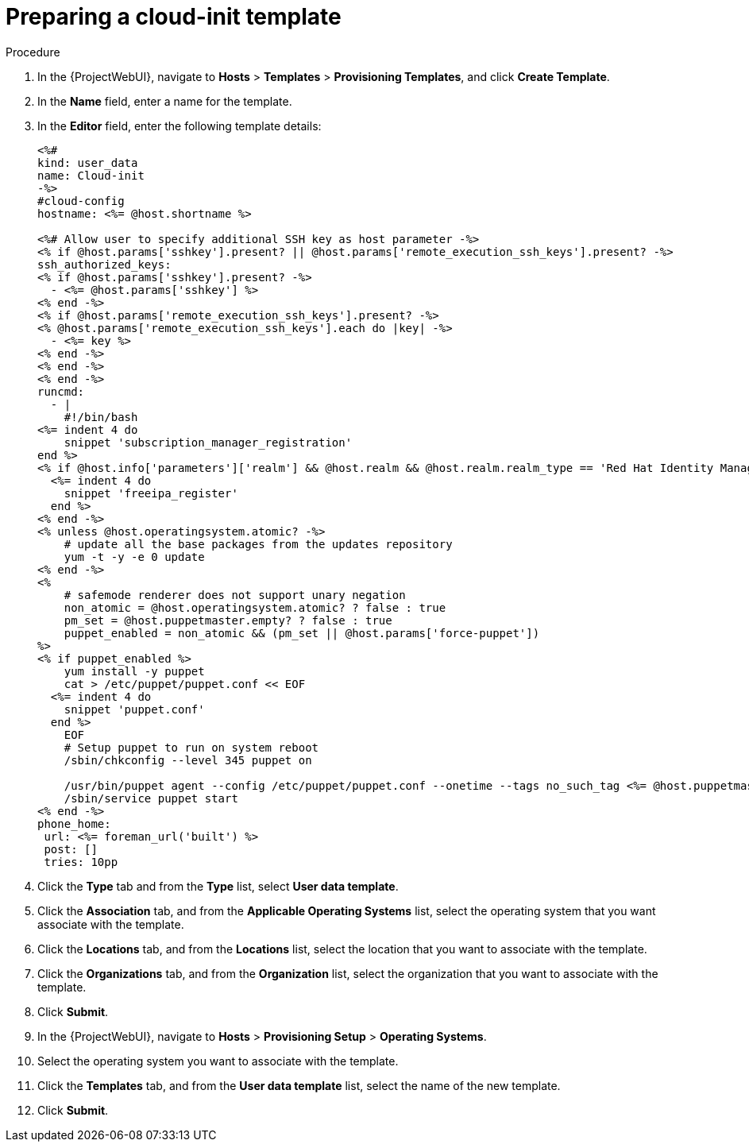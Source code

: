 [id="preparing-a-cloud-init-template_{context}"]
= Preparing a cloud-init template

ifdef::foreman-el,katello[]
.Prerequisites

* You must enable the remote execution plugin to use a 'cloud-init' template.
endif::[]

.Procedure

. In the {ProjectWebUI}, navigate to *Hosts* > *Templates* > *Provisioning Templates*, and click *Create Template*.
. In the *Name* field, enter a name for the template.
. In the *Editor* field, enter the following template details:
+
----
<%#
kind: user_data
name: Cloud-init
-%>
#cloud-config
hostname: <%= @host.shortname %>

<%# Allow user to specify additional SSH key as host parameter -%>
<% if @host.params['sshkey'].present? || @host.params['remote_execution_ssh_keys'].present? -%>
ssh_authorized_keys:
<% if @host.params['sshkey'].present? -%>
  - <%= @host.params['sshkey'] %>
<% end -%>
<% if @host.params['remote_execution_ssh_keys'].present? -%>
<% @host.params['remote_execution_ssh_keys'].each do |key| -%>
  - <%= key %>
<% end -%>
<% end -%>
<% end -%>
runcmd:
  - |
    #!/bin/bash
<%= indent 4 do
    snippet 'subscription_manager_registration'
end %>
<% if @host.info['parameters']['realm'] && @host.realm && @host.realm.realm_type == 'Red Hat Identity Management' -%>
  <%= indent 4 do
    snippet 'freeipa_register'
  end %>
<% end -%>
<% unless @host.operatingsystem.atomic? -%>
    # update all the base packages from the updates repository
    yum -t -y -e 0 update
<% end -%>
<%
    # safemode renderer does not support unary negation
    non_atomic = @host.operatingsystem.atomic? ? false : true
    pm_set = @host.puppetmaster.empty? ? false : true
    puppet_enabled = non_atomic && (pm_set || @host.params['force-puppet'])
%>
<% if puppet_enabled %>
    yum install -y puppet
    cat > /etc/puppet/puppet.conf << EOF
  <%= indent 4 do
    snippet 'puppet.conf'
  end %>
    EOF
    # Setup puppet to run on system reboot
    /sbin/chkconfig --level 345 puppet on

    /usr/bin/puppet agent --config /etc/puppet/puppet.conf --onetime --tags no_such_tag <%= @host.puppetmaster.blank? ? '' : "--server #{@host.puppetmaster}" %> --no-daemonize
    /sbin/service puppet start
<% end -%>
phone_home:
 url: <%= foreman_url('built') %>
 post: []
 tries: 10pp
----
+
. Click the *Type* tab and from the *Type* list, select *User data template*.
. Click the *Association* tab, and from the *Applicable Operating Systems* list, select the operating system that you want associate with the template.
. Click the *Locations* tab, and from the *Locations* list, select the location that you want to associate with the template.
. Click the *Organizations* tab, and from the *Organization* list, select the organization that you want to associate with the template.
. Click *Submit*.
. In the {ProjectWebUI}, navigate to *Hosts* > *Provisioning Setup* > *Operating Systems*.
. Select the operating system you want to associate with the template.
. Click the *Templates* tab, and from the *User data template* list, select the name of the new template.
. Click *Submit*.

